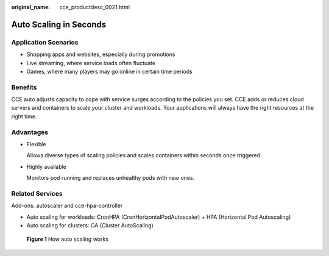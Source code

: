 :original_name: cce_productdesc_0021.html

.. _cce_productdesc_0021:

Auto Scaling in Seconds
=======================

Application Scenarios
---------------------

-  Shopping apps and websites, especially during promotions
-  Live streaming, where service loads often fluctuate
-  Games, where many players may go online in certain time periods

Benefits
--------

CCE auto adjusts capacity to cope with service surges according to the policies you set. CCE adds or reduces cloud servers and containers to scale your cluster and workloads. Your applications will always have the right resources at the right time.

Advantages
----------

-  Flexible

   Allows diverse types of scaling policies and scales containers within seconds once triggered.

-  Highly available

   Monitors pod running and replaces unhealthy pods with new ones.

Related Services
----------------

Add-ons: autoscaler and cce-hpa-controller

-  Auto scaling for workloads: CronHPA (CronHorizontalPodAutoscaler) + HPA (Horizontal Pod Autoscaling)
-  Auto scaling for clusters: CA (Cluster AutoScaling)


.. figure:: /_static/images/en-us_image_0000002101594885.png
   :alt: **Figure 1** How auto scaling works

   **Figure 1** How auto scaling works
